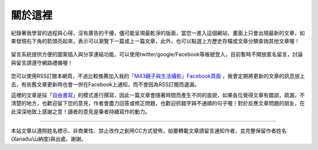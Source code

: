 .. title: 關於這裡 (v0.1)
.. slug: about
.. date: 20130707 10:46:25
.. tags: mathjax, about
.. link: 
.. description: Created at 20130409 23:37:03
.. 文章開頭

********
關於這裡
********

.. figure:: ../../arch_2013/galleries/About/bibi_face.jpg
   :width: 240
   :align: center

紀錄著我學習的過程與心得，沒有廣告的干擾，儘可能呈現最乾淨的版面，當您一進入這個網站，畫面上只會出現最新的文章，如果發現右下角的箭頭亮起來，表示可以瀏覽下一篇或上一篇文章，此外，也可以點選上方歷史存檔或文章分類查詢其他文章喔！

.. figure:: ../../arch_2013/galleries/About/arrow.jpg
   :align: center

留言系統提供方便的圖案插入與分享連結功能，可以使用twitter/google/Facebook等帳號登入，目前暫時不開放匿名留言，討論與留言請遵守網路禮儀喔！

.. figure:: ../../arch_2013/galleries/About/comment.jpg
   :align: center

您可以使用RSS訂閱本網頁，不過比較推薦加入我的\ `「M43親子與生活攝影」Facebook頁面`_\  ，我會定期將更新的文章的訊息放上去，有些舊文章更新時也會一併在Facebook上通知，而不會因為RSS訂閱而遺漏。


這裡的文章是採「\ `自由書寫`_\ 」的模式進行撰寫，因此一篇文章會隨著時間而產生不同的面貌，如果各位覺得文章有錯誤，疏漏，不清楚的地方，也歡迎留下您的意見，作者會盡力回答或修正問題，也歡迎抓錯字與不通順的句子喔！對於反應文章問題的朋友，在此深深地致上感謝之意！讀者的意見是筆者持續寫作的動力。

______________________________


.. figure:: http://i.creativecommons.org/l/by-nc-nd/2.5/ar/88x31.png

本站文章以遵照姓名標示、非商業性、禁止改作之創用CC方式發佈，如要轉載文章請留言通知作者，並完整保留作者姓名(Xanadu/山納度)與出處，謝謝。

.. 文章結尾

.. 超連結(URL)目的區

.. _自由書寫: http://shiuhli.pixnet.net/blog/post/14436677-自由書寫─紙上的奔跑

.. _「M43親子與生活攝影」Facebook頁面: https://www.facebook.com/M43Happiness

.. 註腳(Footnote)與引用(Citation)區

